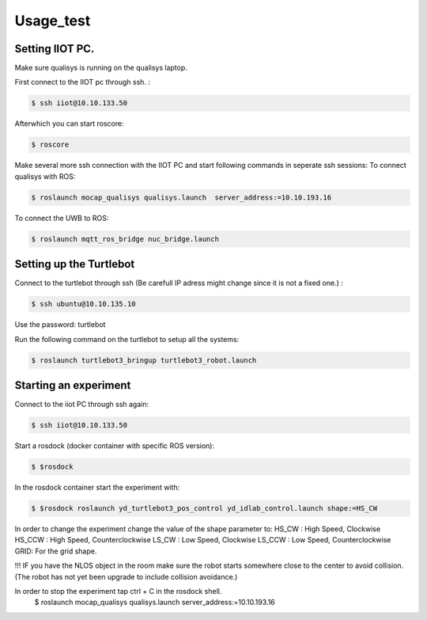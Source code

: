 Usage_test
=====

Setting IIOT PC.
----------------

Make sure qualisys is running on the qualisys laptop. 

First connect to the IIOT pc through  ssh. :
 
.. code-block:: console

   $ ssh iiot@10.10.133.50

Afterwhich you can start roscore: 

.. code-block:: console

   $ roscore

Make several more ssh connection with the IIOT PC and start following commands in seperate ssh sessions: 
To connect qualisys with ROS: 

.. code-block:: console

   $ roslaunch mocap_qualisys qualisys.launch  server_address:=10.10.193.16
   
 
To connect the UWB to ROS: 

.. code-block:: console

	$ roslaunch mqtt_ros_bridge nuc_bridge.launch 


Setting up the Turtlebot
------------------------

Connect to the turtlebot through ssh (Be carefull IP adress might change since it is not a fixed one.) : 

.. code-block:: console

   $ ssh ubuntu@10.10.135.10

Use the password: turtlebot
  
Run the following command on the turtlebot to setup all the systems: 

.. code-block:: console

   $ roslaunch turtlebot3_bringup turtlebot3_robot.launch

Starting an experiment
----------------------

Connect to the iiot PC through ssh again: 

.. code-block:: console

   $ ssh iiot@10.10.133.50

Start a rosdock  (docker container with specific ROS version): 

.. code-block:: console

   $ $rosdock 
   
In the rosdock container start the experiment with: 

.. code-block:: console

   $ $rosdock roslaunch yd_turtlebot3_pos_control yd_idlab_control.launch shape:=HS_CW
   
In order to change the experiment change the value of the shape parameter to: 
HS_CW : High Speed, Clockwise
HS_CCW : High Speed, Counterclockwise 
LS_CW : Low Speed, Clockwise 
LS_CCW : Low Speed, Counterclockwise
GRID: For the grid shape. 

!!! IF you have the NLOS object in the room make sure the robot starts somewhere close to the center to avoid collision. (The robot has not yet been upgrade to include collision avoidance.) 


In order to stop the experiment tap ctrl + C in the rosdock shell. 
   $ roslaunch mocap_qualisys qualisys.launch  server_address:=10.10.193.16
